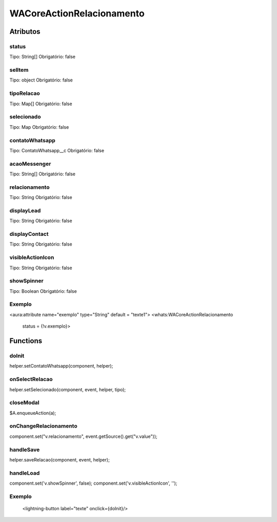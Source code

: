 ############################
WACoreActionRelacionamento
############################
Atributos
----------
status
~~~~~~~~
Tipo: String[]
Obrigatório: false

selItem
~~~~~~~~
Tipo: object
Obrigatório: false

tipoRelacao
~~~~~~~~
Tipo: Map[]
Obrigatório: false

selecionado
~~~~~~~~
Tipo: Map
Obrigatório: false

contatoWhatsapp
~~~~~~~~
Tipo: ContatoWhatsapp__c
Obrigatório: false

acaoMessenger
~~~~~~~~
Tipo: String[]
Obrigatório: false

relacionamento
~~~~~~~~
Tipo: String
Obrigatório: false

displayLead
~~~~~~~~
Tipo: String
Obrigatório: false

displayContact
~~~~~~~~
Tipo: String
Obrigatório: false

visibleActionIcon
~~~~~~~~
Tipo: String
Obrigatório: false

showSpinner
~~~~~~~~
Tipo: Boolean
Obrigatório: false

Exemplo
~~~~~~~~
<aura:attribute name="exemplo" type="String" default = "texte1">
<whats:WACoreActionRelacionamento
                             status = {!v.exemplo}>

Functions
----------
doInit
~~~~~~~~~~
helper.setContatoWhatsapp(component, helper);

onSelectRelacao
~~~~~~~~~~
helper.setSelecionado(component, event, helper, tipo);

closeModal
~~~~~~~~~~
$A.enqueueAction(a);

onChangeRelacionamento
~~~~~~~~~~
component.set("v.relacionamento", event.getSource().get("v.value"));

handleSave
~~~~~~~~~~
helper.saveRelacao(component, event, helper);

handleLoad
~~~~~~~~~~
component.set('v.showSpinner', false);
component.set('v.visibleActionIcon', '');

Exemplo
~~~~~~~~
        <lightning-button label="texte" onclick={doInit}/>






